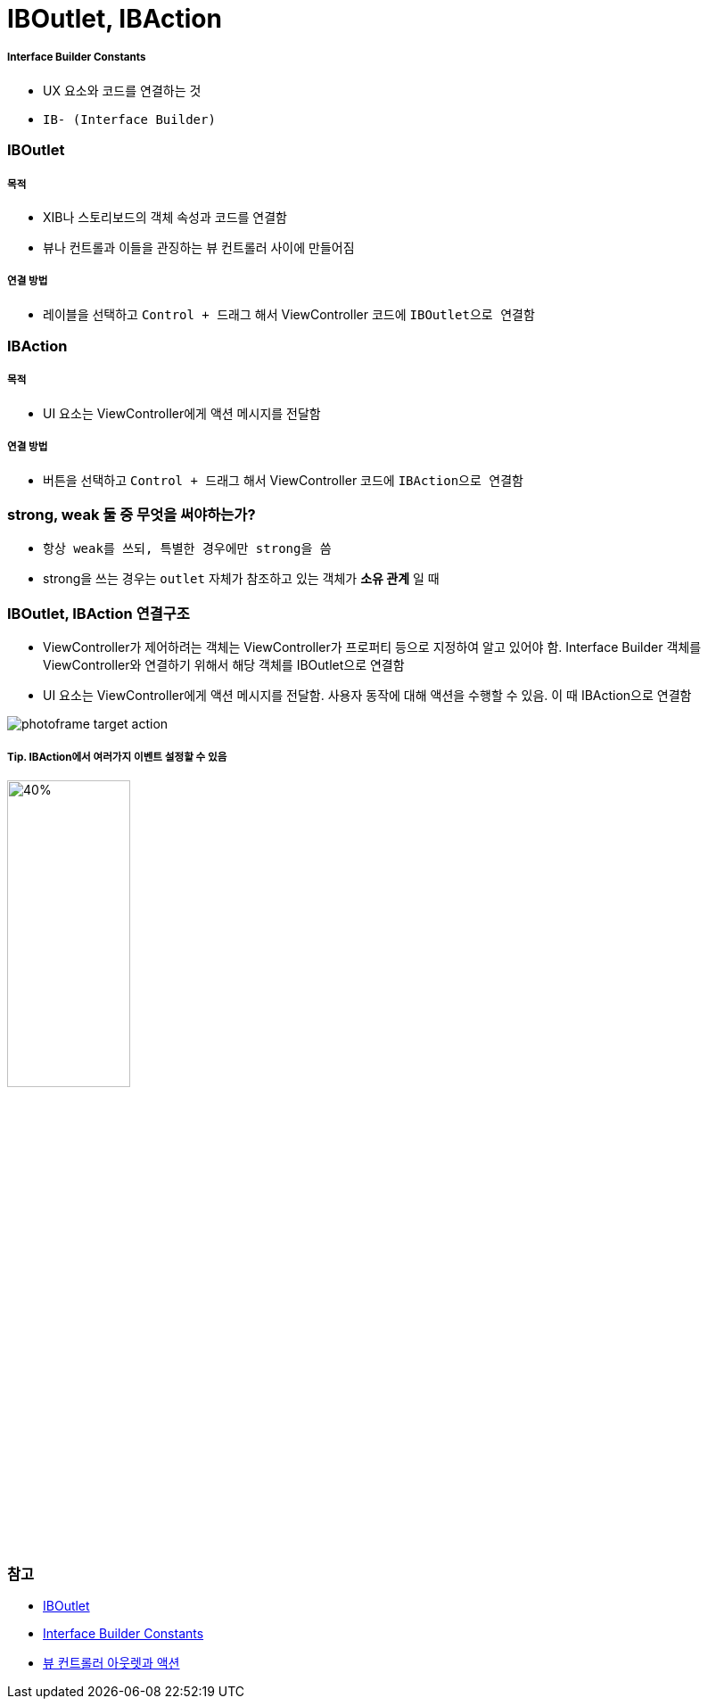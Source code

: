 = IBOutlet, IBAction

===== Interface Builder Constants
* UX 요소와 코드를 연결하는 것
* `IB- (Interface Builder)`

=== IBOutlet

===== 목적
* XIB나 스토리보드의 객체 속성과 코드를 연결함
* 뷰나 컨트롤과 이들을 관징하는 뷰 컨트롤러 사이에 만들어짐

===== 연결 방법
* 레이블을 선택하고 `Control + 드래그` 해서 ViewController 코드에 `IBOutlet으로 연결함`

=== IBAction

===== 목적
* UI 요소는 ViewController에게 액션 메시지를 전달함

===== 연결 방법
* 버튼을 선택하고 `Control + 드래그` 해서 ViewController 코드에 `IBAction으로 연결함`

=== strong, weak 둘 중 무엇을 써야하는가?
* `항상 weak를 쓰되, 특별한 경우에만 strong을 씀`
* strong을 쓰는 경우는 `outlet` 자체가 참조하고 있는 객체가 *소유 관계* 일 때

=== IBOutlet, IBAction 연결구조
* ViewController가 제어하려는 객체는 ViewController가 프로퍼티 등으로 지정하여 알고 있어야 함. Interface Builder 객체를 ViewController와 연결하기 위해서 해당 객체를 IBOutlet으로 연결함
* UI 요소는 ViewController에게 액션 메시지를 전달함. 사용자 동작에 대해 액션을 수행할 수 있음. 이 때 IBAction으로 연결함

image:https://github.com/yuaming/swift-photoframe/raw/yuaming/image/photoframe-target-action.png[]

===== Tip. IBAction에서 여러가지 이벤트 설정할 수 있음

image:https://github.com/yuaming/swift-photoframe/raw/yuaming/image/multiple-event.png[40%, 40%]

=== 참고
* https://developer.apple.com/documentation/appkit/constants/interface_builder_constants/iboutlet[IBOutlet]
* https://developer.apple.com/documentation/appkit/constants/interface_builder_constants?language=objc[Interface Builder Constants]
* https://soooprmx.com/archives/4486[뷰 컨트롤러 아웃렛과 액션]